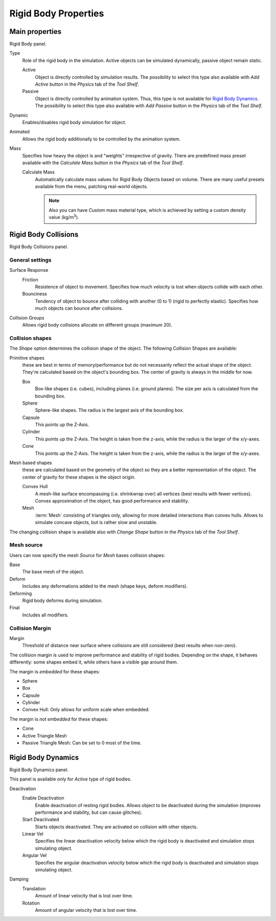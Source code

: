 
*********************
Rigid Body Properties
*********************

Main properties
===============

Rigid Body panel.

Type
   Role of the rigid body in the simulation.
   Active objects can be simulated dynamically, passive object remain static.

   Active
      Object is directly controlled by simulation results.
      The possibility to select this type also available with *Add Active*
      button in the *Physics* tab of the *Tool Shelf*.
   Passive
      Object is directly controlled by animation system. Thus, this type is not available for `Rigid Body Dynamics`_.
      The possibility to select this type also available with *Add Passive*
      button in the *Physics* tab of the *Tool Shelf*.

Dynamic
   Enables/disables rigid body simulation for object.
Animated
   Allows the rigid body additionally to be controlled by the animation system.
Mass
   Specifies how heavy the object is and "weights" irrespective of gravity.
   There are predefined mass preset available with the *Calculate Mass*
   button in the *Physics* tab of the *Tool Shelf*.

   Calculate Mass
      Automatically calculate mass values for Rigid Body Objects based on volume.
      There are many useful presets available from the menu, patching real-world objects.

      .. note::

         Also you can have *Custom* mass material type,
         which is achieved by setting a custom density value (kg/m\ :sup:`3`\).


Rigid Body Collisions
=====================

Rigid Body Collisions panel.


General settings
----------------

Surface Response
   Friction
      Resistence of object to movement. Specifies how much velocity is lost when objects collide with each other.
   Bounciness
      Tendency of object to bounce after colliding with another (0 to 1) (rigid to perfectly elastic).
      Specifies how much objects can bounce after collisions.

Collision Groups
    Allows rigid body collisions allocate on different groups (maximum 20).

Collision shapes
----------------

The *Shape* option determines the collision shape of the object. The following Collision Shapes are available:

Primitive shapes
   these are best in terms of memory/performance but do not
   necessarily reflect the actual shape of the object.
   They're calculated based on the object's bounding box.
   The center of gravity is always in the middle for now.

   Box
      Box-like shapes (i.e. cubes), including planes (i.e. ground planes).
      The size per axis is calculated from the bounding box.
   Sphere
      Sphere-like shapes. The radius is the largest axis of the bounding box.
   Capsule
      This points up the Z-Axis.
   Cylinder
      This points up the Z-Axis.
      The height is taken from the z-axis, while the radius is the larger of the x/y-axes.
   Cone
      This points up the Z-Axis.
      The height is taken from the z-axis, while the radius is the larger of the x/y-axes.
Mesh based shapes
   these are calculated based on the geometry of the object so they are a better representation of the object.
   The center of gravity for these shapes is the object origin.

   Convex Hull
      A mesh-like surface encompassing (i.e. shrinkwrap over) all vertices (best results with fewer vertices).
      Convex approximation of the object, has good performance and stability.
   Mesh
      :term:`Mesh` consisting of triangles only, allowing for more detailed interactions than convex hulls.
      Allows to simulate concave objects, but is rather slow and unstable.

The changing collision shape is available also with *Change Shape* button in the *Physics* tab of the *Tool Shelf*.


Mesh source
-----------

Users can now specify the mesh *Source* for *Mesh* bases collision shapes:

Base
   The base mesh of the object.
Deform
   Includes any deformations added to the mesh (shape keys, deform modifiers).
Deforming
   Rigid body deforms during simulation.
Final
   Includes all modifiers.

Collision Margin
----------------

Margin
   Threshold of distance near surface where collisions are still considered (best results when non-zero).

The collision margin is used to improve performance and stability of rigid bodies. Depending on the shape, it behaves
differently: some shapes embed it, while others have a visible gap around them.

The margin is *embedded* for these shapes:

- Sphere
- Box
- Capsule
- Cylinder
- Convex Hull: Only allows for uniform scale when embedded.

The margin is *not embedded* for these shapes:

- Cone
- Active Triangle Mesh
- Passive Triangle Mesh: Can be set to 0 most of the time.


Rigid Body Dynamics
===================

Rigid Body Dynamics panel.

This panel is available only for *Active* type of rigid bodies.

Deactivation
   Enable Deactivation
      Enable deactivation of resting rigid bodies. Allows object to be deactivated during the simulation
      (improves performance and stability, but can cause glitches).
   Start Deactivated
      Starts objects deactivated. They are activated on collision with other objects.
   Linear Vel
      Specifies the linear deactivation velocity below which the rigid body is deactivated and simulation stops
      simulating object.
   Angular Vel
      Specifies the angular deactivation velocity below which the rigid body is deactivated and simulation stops
      simulating object.

Damping
   Translation
      Amount of linear velocity that is lost over time.
   Rotation
      Amount of angular velocity that is lost over time.
